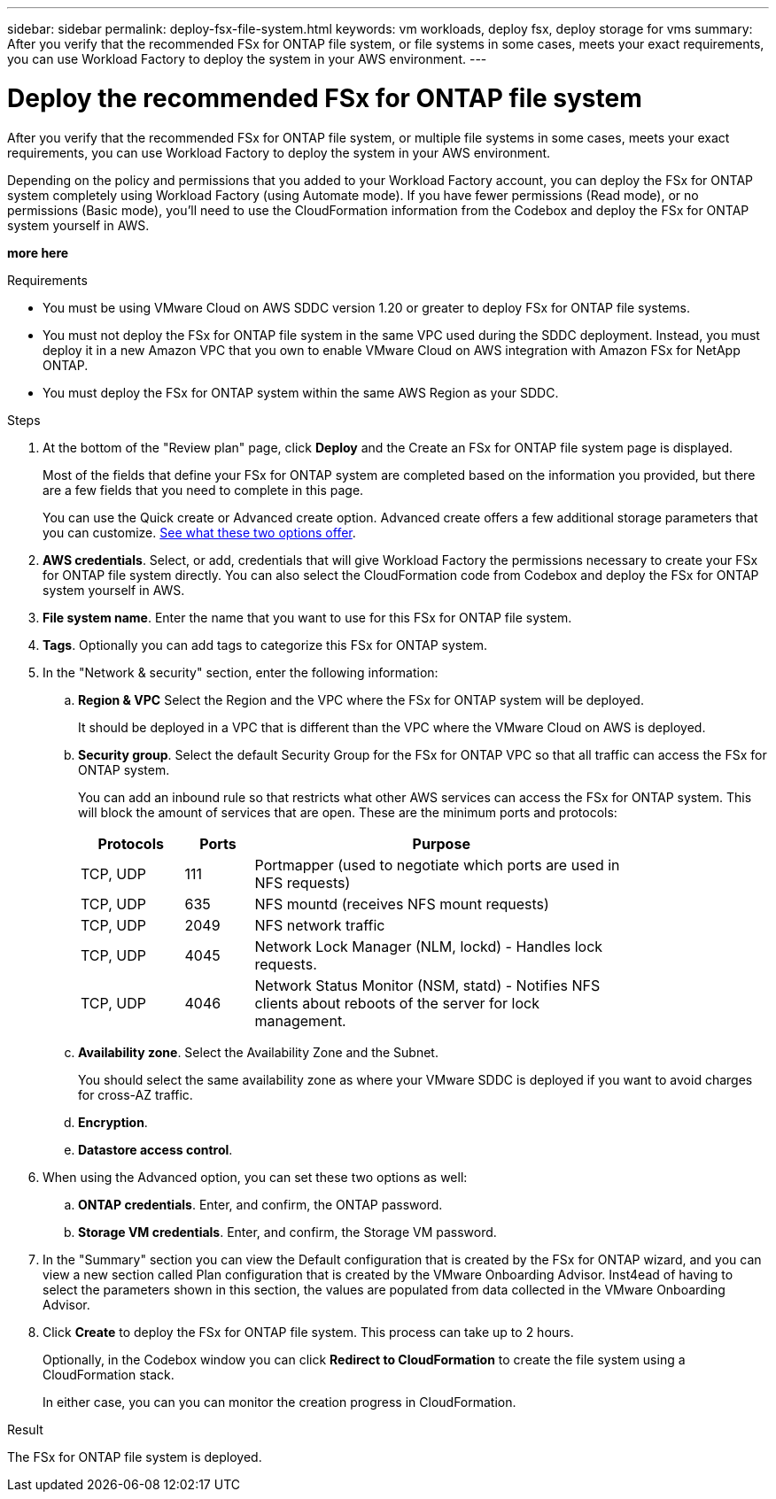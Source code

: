 ---
sidebar: sidebar
permalink: deploy-fsx-file-system.html
keywords: vm workloads, deploy fsx, deploy storage for vms
summary: After you verify that the recommended FSx for ONTAP file system, or file systems in some cases, meets your exact requirements, you can use Workload Factory to deploy the system in your AWS environment.
---

= Deploy the recommended FSx for ONTAP file system
:icons: font
:imagesdir: ./media/

[.lead]
After you verify that the recommended FSx for ONTAP file system, or multiple file systems in some cases, meets your exact requirements, you can use Workload Factory to deploy the system in your AWS environment.

Depending on the policy and permissions that you added to your Workload Factory account, you can deploy the FSx for ONTAP system completely using Workload Factory (using Automate mode). If you have fewer permissions (Read mode), or no permissions (Basic mode), you'll need to use the CloudFormation information from the Codebox and deploy the FSx for ONTAP system yourself in AWS.

*more here*

.Requirements

* You must be using VMware Cloud on AWS SDDC version 1.20 or greater to deploy FSx for ONTAP file systems.
* You must not deploy the FSx for ONTAP file system in the same VPC used during the SDDC deployment. Instead, you must deploy it in a new Amazon VPC that you own to enable VMware Cloud on AWS integration with Amazon FSx for NetApp ONTAP.
* You must deploy the FSx for ONTAP system within the same AWS Region as your SDDC.

.Steps

. At the bottom of the "Review plan" page, click *Deploy* and the Create an FSx for ONTAP file system page is displayed.
+
Most of the fields that define your FSx for ONTAP system are completed based on the information you provided, but there are a few fields that you need to complete in this page.
+
You can use the Quick create or Advanced create option. Advanced create offers a few additional storage parameters that you can customize. https://docs.netapp.com/us-en/workload-fsx-ontap/create-file-system-fsx.html[See what these two options offer]. 

. *AWS credentials*. Select, or add, credentials that will give Workload Factory the permissions necessary to create your FSx for ONTAP file system directly. You can also select the CloudFormation code from Codebox and deploy the FSx for ONTAP system yourself in AWS.

. *File system name*. Enter the name that you want to use for this FSx for ONTAP file system.

. *Tags*. Optionally you can add tags to categorize this FSx for ONTAP system.

. In the "Network & security" section, enter the following information:

+
.. *Region & VPC* Select the Region and the VPC where the FSx for ONTAP system will be deployed.
+
It should be deployed in a VPC that is different than the VPC where the VMware Cloud on AWS is deployed.
.. *Security group*. Select the default Security Group for the FSx for ONTAP VPC so that all traffic can access the FSx for ONTAP system. 
+
You can add an inbound rule so that restricts what other AWS services can access the FSx for ONTAP system. This will block the amount of services that are open. These are the minimum ports and protocols:
+
[cols="15,10,55",width=80%,options="header"]
|===
| Protocols
| Ports
| Purpose
| TCP, UDP | 111 | Portmapper (used to negotiate which ports are used in NFS requests)
| TCP, UDP | 635 | NFS mountd (receives NFS mount requests)
| TCP, UDP | 2049 | NFS network traffic
| TCP, UDP | 4045 | Network Lock Manager (NLM, lockd) - Handles lock requests.
| TCP, UDP | 4046 | Network Status Monitor (NSM, statd) - Notifies NFS clients about reboots of the server for lock management.
|===

+
.. *Availability zone*. Select the Availability Zone and the Subnet.
+
You should select the same availability zone as where your VMware SDDC is deployed if you want to avoid charges for cross-AZ traffic.
.. *Encryption*. 
.. *Datastore access control*. 

. When using the Advanced option, you can set these two options as well:

+
.. *ONTAP credentials*. Enter, and confirm, the ONTAP password.
.. *Storage VM credentials*. Enter, and confirm, the Storage VM password.

. In the "Summary" section you can view the Default configuration that is created by the FSx for ONTAP wizard, and you can view a new section called Plan configuration that is created by the VMware Onboarding Advisor. Inst4ead of having to select the parameters shown in this section, the values are populated from data collected in the VMware Onboarding Advisor.

. Click *Create* to deploy the FSx for ONTAP file system. This process can take up to 2 hours. 
+
Optionally, in the Codebox window you can click *Redirect to CloudFormation* to create the file system using a CloudFormation stack.
+
In either case, you can you can monitor the creation progress in CloudFormation.

.Result

The FSx for ONTAP file system is deployed.
